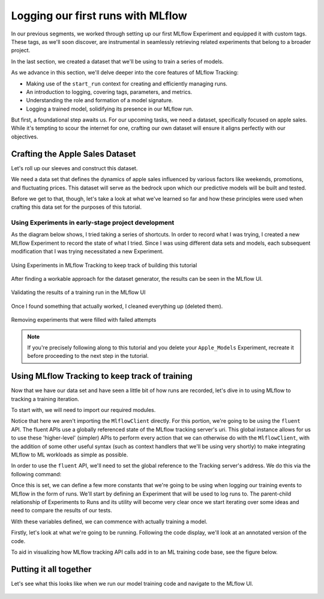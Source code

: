 Logging our first runs with MLflow
==================================

In our previous segments, we worked through setting up our first MLflow Experiment and equipped it
with custom tags. These tags, as we'll soon discover, are instrumental in seamlessly retrieving
related experiments that belong to a broader project.

In the last section, we created a dataset that we'll be using to train a series of models.

As we advance in this section, we'll delve deeper into the core features of MLflow Tracking:

- Making use of the ``start_run`` context for creating and efficiently managing runs.
- An introduction to logging, covering tags, parameters, and metrics.
- Understanding the role and formation of a model signature.
- Logging a trained model, solidifying its presence in our MLflow run.

But first, a foundational step awaits us. For our upcoming tasks, we need a dataset, specifically
focused on apple sales. While it's tempting to scour the internet for one, crafting our own dataset
will ensure it aligns perfectly with our objectives.

Crafting the Apple Sales Dataset
--------------------------------

Let's roll up our sleeves and construct this dataset.

We need a data set that defines the dynamics of apple sales influenced by various factors like
weekends, promotions, and fluctuating prices. This dataset will serve as the bedrock upon which
our predictive models will be built and tested.

Before we get to that, though, let's take a look at what we've learned so far and how these principles
were used when crafting this data set for the purposes of this tutorial.

Using Experiments in early-stage project development
^^^^^^^^^^^^^^^^^^^^^^^^^^^^^^^^^^^^^^^^^^^^^^^^^^^^

As the diagram below shows, I tried taking a series of shortcuts. In order to record what I was trying,
I created a new MLflow Experiment to record the state of what I tried. Since I was using different data
sets and models, each subsequent modification that I was trying necessitated a new Experiment.

.. figure:: ../../../_static/images/tutorials/introductory/logging-first-model/dogfood-diagram.svg
   :width: 1024px
   :align: center
   :alt: Using MLflow Tracking for building this demo

   Using Experiments in MLflow Tracking to keep track of building this tutorial

After finding a workable approach for the dataset generator, the results can be seen in the MLflow
UI.

.. figure:: ../../../_static/images/tutorials/introductory/logging-first-model/dogfood.gif
   :width: 1024px
   :align: center
   :alt: Checking the results of the test

   Validating the results of a training run in the MLflow UI

Once I found something that actually worked, I cleaned everything up (deleted them).

.. figure:: ../../../_static/images/tutorials/introductory/logging-first-model/cleanup-experiments.gif
   :width: 1024px
   :align: center
   :alt: Tidying up

   Removing experiments that were filled with failed attempts

.. note::
    If you're precisely following along to this tutorial and you delete your ``Apple_Models``
    Experiment, recreate it before proceeding to the next step in the tutorial.

Using MLflow Tracking to keep track of training
-----------------------------------------------

Now that we have our data set and have seen a little bit of how runs are recorded, let's dive in to
using MLflow to tracking a training iteration.

To start with, we will need to import our required modules.

.. code-section::
    .. code-block:: python
        :caption: Import the required modules for model training

        import mlflow
        from sklearn.model_selection import train_test_split
        from sklearn.ensemble import RandomForestRegressor
        from sklearn.metrics import mean_absolute_error, mean_squared_error, r2_score

Notice that here we aren't importing the ``MlflowClient`` directly. For this portion, we're going to
be using the ``fluent`` API. The fluent APIs use a globally referenced state of the MLflow tracking
server's uri. This global instance allows for us to use these 'higher-level' (simpler) APIs to perform
every action that we can otherwise do with the ``MlflowClient``, with the addition of some other useful
syntax (such as context handlers that we'll be using very shortly) to make integrating MLflow to
ML workloads as simple as possible.

In order to use the ``fluent`` API, we'll need to set the global reference to the Tracking server's
address. We do this via the following command:

.. code-section::
    .. code-block:: python
        :caption: Set the tracking uri

        mlflow.set_tracking_uri("http://127.0.0.1:8080")

Once this is set, we can define a few more constants that we're going to be using when logging our
training events to MLflow in the form of runs. We'll start by defining an Experiment that will be used
to log runs to. The parent-child relationship of Experiments to Runs and its utility will become very
clear once we start iterating over some ideas and need to compare the results of our tests.

.. code-section::
    .. code-block:: python
        :caption: Set the tracking uri

        # Sets the current active experiment to the "Apple_Models" experiment and
        # returns the Experiment metadata
        apple_experiment = mlflow.set_experiment("Apple_Models")

        # Define a run name for this iteration of training.
        # If this is not set, a unique name will be auto-generated for your run.
        run_name = "apples_rf_test"

        # Define an artifact path that the model will be saved to.
        artifact_path = "rf_apples"

With these variables defined, we can commence with actually training a model.

Firstly, let's look at what we're going to be running. Following the code display, we'll look at
an annotated version of the code.

.. code-section::
    .. code-block:: python
        :caption: Use MLflow to log the training of a model

        with mlflow.start_run(run_name=run_name) as run:
            # Split the data into features and target and drop irrelevant date
            # field and target field
            X = data.drop(columns=["date", "demand"])
            y = data["demand"]

            # Split the data into training and validation sets
            X_train, X_val, y_train, y_val = train_test_split(X, y, test_size=0.2, random_state=42)

            params = {
                "n_estimators": 100,
                "max_depth": 6,
                "min_samples_split": 10,
                "min_samples_leaf": 4,
                "bootstrap": True,
                "oob_score": False,
                "random_state": 888
            }

            # Train the RandomForestRegressor
            rf = RandomForestRegressor(**params)


            # Fit the model on the training data
            rf.fit(X_train, y_train)

            # Predict on the validation set
            y_pred = rf.predict(X_val)

            # Calculate error metrics
            mae = mean_absolute_error(y_val, y_pred)
            mse = mean_squared_error(y_val, y_pred)
            rmse = np.sqrt(mse)
            r2 = r2_score(y_val, y_pred)

            # Assemble the metrics we're going to write into a collection
            metrics = {
                "mae": mae,
                "mse": mse,
                "rmse": rmse,
                "r2": r2
            }

            # Log the parameters used for the model fit
            mlflow.log_params(params)

            # Log the error metrics that were calculated during validation
            mlflow.log_metrics(metrics)

            # Log an instance of the trained model for later use
            mlflow.sklearn.log_model(
                sk_model=rf,
                input_example=X_val,
                artifact_path=artifact_path
            )


To aid in visualizing how MLflow tracking API calls add in to an ML training code base, see the figure below.

.. figure:: ../../../_static/images/tutorials/introductory/logging-first-model/training-annotation.svg
   :width: 1024px
   :align: center
   :alt: Explanation of MLflow integration into ML training code

Putting it all together
-----------------------

Let's see what this looks like when we run our model training code and navigate to the MLflow UI.

.. figure:: ../../../_static/images/tutorials/introductory/logging-first-model/logging-first-model.gif
   :width: 1024px
   :align: center
   :alt: Log the model to MLflow
